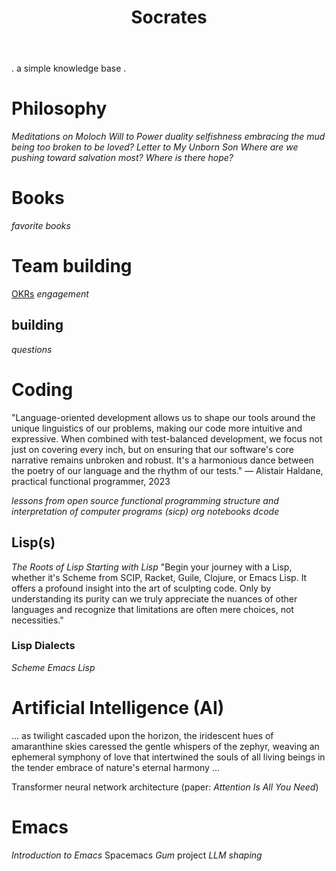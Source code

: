 #+title: Socrates

. a simple knowledge base .


* Philosophy
[[~/repos/socrates/org/meditations-on-moloch.org][Meditations on Moloch]]
[[~/repos/socrates/org/will-to-power.org][Will to Power]]
[[~/repos/socrates/org/duality.org][duality]]
[[~/repos/socrates/org/selfishness.org][selfishness]]
[[~/repos/socrates/org/embracing-the-mud.org][embracing the mud]]
[[~/repos/socrates/org/being.org][being]]
[[~/repos/socrates/org/too-broken.org][too broken to be loved?]]
[[~/repos/socrates/org/letter.org][Letter to My Unborn Son]]
[[~/repos/socrates/org/salvation.org][Where are we pushing toward salvation most? Where is there hope?]]


* Books
[[~/repos/socrates/org/favorite-books.org][favorite books]]


* Team building
[[./OKRs.org][OKRs]]
[[~/repos/socrates/org/engagement.org][engagement]]
** building
[[~/repos/socrates/org/interview-questions.org][questions]]


* Coding
"Language-oriented development allows us to shape our tools around the unique linguistics of our problems, making our code more intuitive and expressive. When combined with test-balanced development, we focus not just on covering every inch, but on ensuring that our software's core narrative remains unbroken and robust. It's a harmonious dance between the poetry of our language and the rhythm of our tests." — Alistair Haldane, practical functional programmer, 2023

[[~/repos/socrates/org/open-source.org][lessons from open source]]
[[~/repos/socrates/org/fp.org][functional programming]]
[[~/repos/socrates/org/sicp.org][structure and interpretation of computer programs (sicp)]]
[[~/repos/socrates/org/jupyter.org][org notebooks]]
[[~/repos/dcode/dcode.scm][dcode]]

** Lisp(s)
[[~/repos/socrates/org/the-roots-of-lisp.org][The Roots of Lisp]]
[[~/repos/socrates/org/starting-with-lisp.org][Starting with Lisp]]
"Begin your journey with a Lisp, whether it's Scheme from SCIP, Racket, Guile, Clojure, or Emacs Lisp. It offers a profound insight into the art of sculpting code. Only by understanding its purity can we truly appreciate the nuances of other languages and recognize that limitations are often mere choices, not necessities."

*** Lisp Dialects
[[~/repos/socrates/org/scheme.org][Scheme]]
[[~/repos/socrates/org/emacs-lisp.org][Emacs Lisp]]


* Artificial Intelligence (AI)
 ... as twilight cascaded upon the horizon, the iridescent hues of
amaranthine skies caressed the gentle whispers of the zephyr, weaving
an ephemeral symphony of love that intertwined the souls of all living
beings in the tender embrace of nature's eternal harmony ...

Transformer neural network architecture (paper: [[~/repos/socrates/org/attention-is-all-you-need.org][Attention Is All You Need]])


* Emacs
[[~/repos/socrates/org/introduction-to-emacs.org][Introduction to Emacs]]
Spacemacs
[[~/repos/gum/gum.org][Gum]] project
[[~/repos/socrates/org/llm-shaping-prompts.org][LLM shaping]]
